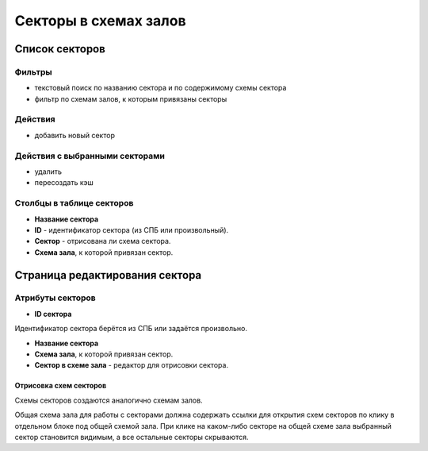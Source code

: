######################
Секторы в схемах залов
######################

***************
Список секторов
***************

Фильтры
=======

* текстовый поиск по названию сектора и по содержимому схемы сектора
* фильтр по схемам залов, к которым привязаны секторы

Действия
========

* добавить новый сектор

Действия с выбранными секторами
===============================

* удалить
* пересоздать кэш

Столбцы в таблице секторов
==========================

* **Название сектора**
* **ID** - идентификатор сектора (из СПБ или произвольный).
* **Сектор** - отрисована ли схема сектора.
* **Схема зала**, к которой привязан сектор.

*******************************
Страница редактирования сектора
*******************************

Атрибуты секторов
=================

* **ID сектора**

Идентификатор сектора берётся из СПБ или задаётся произвольно.

* **Название сектора**

* **Схема зала**, к которой привязан сектор.

* **Сектор в схеме зала** - редактор для отрисовки сектора.

Отрисовка схем секторов
-----------------------

Схемы секторов создаются аналогично схемам залов.

Общая схема зала для работы с секторами должна содержать ссылки для открытия схем секторов по клику в отдельном блоке под общей схемой зала. При клике на каком-либо секторе на общей схеме зала выбранный сектор становится видимым, а все остальные секторы скрываются.

.. only:: dev

  ******
  Модели
  ******

  .. autoclass:: third_party.ticket_service.models.ticket_service_scheme_sector.TicketServiceSchemeSector
